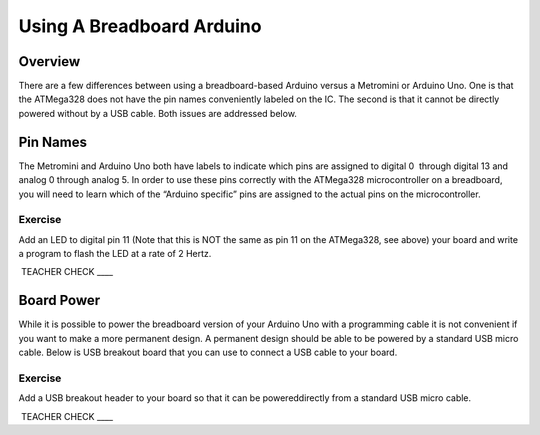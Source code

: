 Using A Breadboard Arduino
==========================

Overview
--------

There are a few differences between using a breadboard-based Arduino versus a Metromini or Arduino Uno. One is that the ATMega328 does not have the pin names conveniently labeled on the IC. The second is that it cannot be directly powered without by a USB cable. Both issues are addressed below.

Pin Names
---------

The Metromini and Arduino Uno both have labels to indicate which pins are assigned to digital 0  through digital 13 and analog 0 through analog 5. In order to use these pins correctly with the ATMega328 microcontroller on a breadboard, you will need to learn which of the “Arduino specific” pins are assigned to the actual pins on the microcontroller. 

.. figure:: images/ATmega328-Pinout.png

Exercise
~~~~~~~~

Add an LED to digital pin 11 (Note that this is NOT the same as pin 11 on the ATMega328, see above) your board and write a program to flash the LED at a rate of 2 Hertz.

 TEACHER CHECK \_\_\_\_

Board Power
-----------

While it is possible to power the breadboard version of your Arduino Uno with a programming cable it is not convenient if you want to make a more permanent design. A permanent design should be able to be powered by a standard USB micro cable. Below is USB breakout board that you can use to connect a USB cable to your board.

.. figure:: images/usbbreakout.png

Exercise
~~~~~~~~

Add a USB breakout header to your board so that it can be powereddirectly from a standard USB micro cable.

 TEACHER CHECK \_\_\_\_
